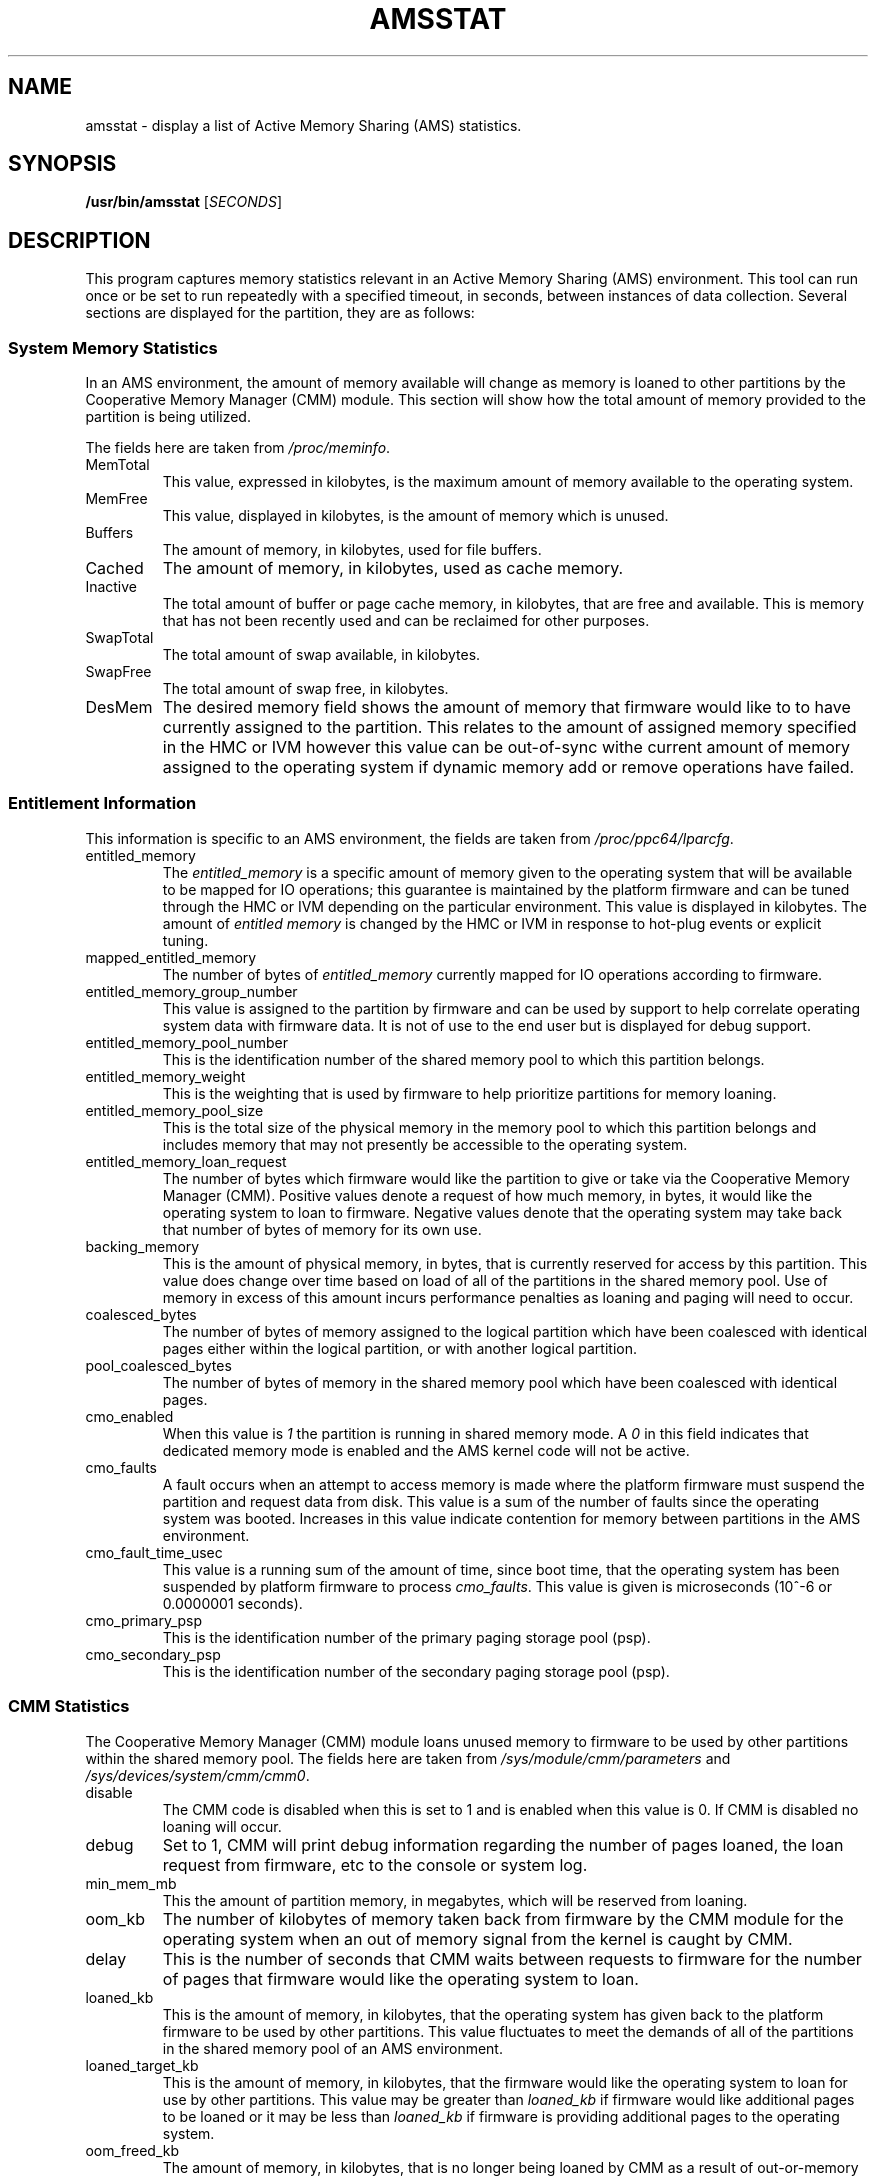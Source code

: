 .\" Copyright (C) 2009 International Business Machines.
.\" Common Public License Version 1.0 (see COPYRIGHT)
.\"
.\" Author(s)
.\"     Robert Jennings <rcj@linux.vnet.ibm.com>
.\"
.TH AMSSTAT 1 "March 2009" Linux "Linux on Power Service Tools"
.SH NAME
amsstat \- display a list of Active Memory Sharing (AMS) statistics.
.SH SYNOPSIS
.B /usr/bin/amsstat
[\fISECONDS\fP]
.SH DESCRIPTION
This program captures memory statistics relevant in an Active Memory Sharing (AMS) environment.  This tool can run once or be set to run repeatedly with a specified timeout, in seconds, between instances of data collection.  Several sections are displayed for the partition, they are as follows:
.SS System Memory Statistics
In an AMS environment, the amount of memory available will change as memory is loaned to other partitions by the Cooperative Memory Manager (CMM) module.  This section will show how the total amount of memory provided to the partition is being utilized.
.P
The fields here are taken from \fI/proc/meminfo\fP.
.TP
MemTotal
This value, expressed in kilobytes, is the maximum amount of memory available to the operating system.
.TP
MemFree
This value, displayed in kilobytes, is the amount of memory which is unused.
.TP
Buffers
The amount of memory, in kilobytes, used for file buffers. 
.TP
Cached
The amount of memory, in kilobytes, used as cache memory. 
.TP
Inactive
The total amount of buffer or page cache memory, in kilobytes, that are free and available. This is memory that has not been recently used and can be reclaimed for other purposes. 
.TP
SwapTotal
The total amount of swap available, in kilobytes. 
.TP
SwapFree
The total amount of swap free, in kilobytes. 
.TP
DesMem
The desired memory field shows the amount of memory that firmware would like to to have currently assigned to the partition.  This relates to the amount of assigned memory specified in the HMC or IVM however this value can be out-of-sync withe current amount of memory assigned to the operating system if dynamic memory add or remove operations have failed.
.SS Entitlement Information
This information is specific to an AMS environment, the fields are taken from \fI/proc/ppc64/lparcfg\fP.
.TP
entitled_memory
The \fIentitled_memory\fP is a specific amount of memory given to the operating system that will be available to be mapped for IO operations; this guarantee is maintained by the platform firmware and can be tuned through the HMC or IVM depending on the particular environment.  This value is displayed in kilobytes.  The amount of \fIentitled memory\fP is changed by the HMC or IVM in response to hot-plug events or explicit tuning.
.TP
mapped_entitled_memory
The number of bytes of \fIentitled_memory\fP currently mapped for IO operations according to firmware.
.TP
entitled_memory_group_number
This value is assigned to the partition by firmware and can be used by support to help correlate operating system data with firmware data.  It is not of use to the end user but is displayed for debug support.
.TP
entitled_memory_pool_number
This is the identification number of the shared memory pool to which this partition belongs.
.TP
entitled_memory_weight
This is the weighting that is used by firmware to help prioritize partitions for memory loaning.
.TP
entitled_memory_pool_size
This is the total size of the physical memory in the memory pool to which this partition belongs and includes memory that may not presently be accessible to the operating system.
.TP
entitled_memory_loan_request
The number of bytes which firmware would like the partition to give or take via the Cooperative Memory Manager (CMM).  Positive values denote a request of how much memory, in bytes, it would like the operating system to loan to firmware.  Negative values denote that the operating system may take back that number of bytes of memory for its own use.
.TP
backing_memory
This is the amount of physical memory, in bytes, that is currently reserved for access by this partition.  This value does change over time based on load of all of the partitions in the shared memory pool.  Use of memory in excess of this amount incurs performance penalties as loaning and paging will need to occur.
.TP
coalesced_bytes
The number of bytes of memory assigned to the logical partition which have been coalesced with identical pages either within the logical partition, or with another logical partition.
.TP
pool_coalesced_bytes
The number of bytes of memory in the shared memory pool which have been coalesced with identical pages.
.TP
cmo_enabled
When this value is \fI1\fP the partition is running in shared memory mode.  A \fI0\fP in this field indicates that dedicated memory mode is enabled and the AMS kernel code will not be active.
.TP
cmo_faults
A fault occurs when an attempt to access memory is made where the platform firmware must suspend the partition and request data from disk.  This value is a sum of the number of faults since the operating system was booted.  Increases in this value indicate contention for memory between partitions in the AMS environment.
.TP
cmo_fault_time_usec
This value is a running sum of the amount of time, since boot time, that the operating system has been suspended by platform firmware to process \fIcmo_faults\fP. This value is given is microseconds (10^-6 or 0.0000001 seconds).
.TP
cmo_primary_psp
This is the identification number of the primary paging storage pool (psp).
.TP
cmo_secondary_psp
This is the identification number of the secondary paging storage pool (psp).
.SS CMM Statistics
The Cooperative Memory Manager (CMM) module loans unused memory to firmware to be used by other partitions within the shared memory pool.  The fields here are taken from \fI/sys/module/cmm/parameters\fP and \fI/sys/devices/system/cmm/cmm0\fP.
.TP
disable
The CMM code is disabled when this is set to 1 and is enabled when this value is 0.  If CMM is disabled no loaning will occur.
.TP
debug
Set to 1, CMM will print debug information regarding the number of pages loaned, the loan request from firmware, etc to the console or system log.
.TP
min_mem_mb
This the amount of partition memory, in megabytes, which will be reserved from loaning.
.TP
oom_kb
The number of kilobytes of memory taken back from firmware by the CMM module for the operating system when an out of memory signal from the kernel is caught by CMM.
.TP
delay
This is the number of seconds that CMM waits between requests to firmware for the number of pages that firmware would like the operating system to loan.
.TP
loaned_kb
This is the amount of memory, in kilobytes, that the operating system has given back to the platform firmware to be used by other partitions.  This value fluctuates to meet the demands of all of the partitions in the shared memory pool of an AMS environment.
.TP
loaned_target_kb
This is the amount of memory, in kilobytes, that the firmware would like the operating system to loan for use by other partitions.  This value may be greater than \fIloaned_kb\fP if firmware would like additional pages to be loaned or it may be less than \fIloaned_kb\fP if firmware is providing additional pages to the operating system.
.TP
oom_freed_kb
The amount of memory, in kilobytes, that is no longer being loaned by CMM as a result of out-or-memory kernel signals.
.SS VIO Bus Statistics
The VIO Bus manages the operating system's \fIentitled memory\fP for devices which may perform DMA operations.  The data here is found in the \fI/sys/bus/vio/\fP directory.  The use of \fIcmo\fP is a historical reference to the \fIAMS\fP feature and is used interchangeably.
.TP
cmo_entitled
The \fIentitled\fP memory is a specific amount of memory given to the operating system that will be available to be mapped for IO operations; this guarantee is maintained by the platform firmware and can be tuned through the HMC or IVM depending on the particular environment.  This value is displayed in kilobytes.  The amount of \fIentitled\fP memory is changed by the HMC or IVM in response to hot-plug events or explicit tuning.
.TP
cmo_reserve_size
The \fIentitled\fP memory is split into two pools, the first of which is the \fIreserve pool\fP.  This value, expressed in kilobytes, represents the amount of memory guaranteed to individual devices on the bus.
.TP
cmo_excess_size
This pool contains any amount of \fIentitled\fP memory not placed in the \fIreserve pool\fP; the value is displayed in kilobytes.  Any device can map memory from this pool for IO operations, after having used up its own allocation from the \fIreserve pool\fP, until the \fIexcess pool\fP is exhausted.
.TP
cmo_excess_free
This value represents the amount of memory, in kilobytes, currently available for devices to use from the \fIexcess pool\fP.
.TP
cmo_spare
This value represents the amount of memory, in kilobytes, kept unused to handle hot-plug events, entitlement rebalancing between devices, and module loading.
.TP
cmo_min
This value represents the current minimum amount of entitlement that the operating system could function with based on the ideal size of the \fIspare\fP allocation plus a small allocation for each device present in the system.  Requests to change system entitlement below this value will fail.  Setting entitlement to this value may impact performance, but should allow the system to make forward progress, the ideal value is displayed in \fIcmo_desired\fP below.
.TP
cmo_desired
Each device in the system that requires memory for mapping IO operations will specify an amount of memory which is desired for optimal performance.  This value is the sum of the requests made by individual devices on the bus and is measured in kilobytes.
.TP
cmo_curr
This value represents the amount of memory, in kilobytes, that is currently mapped by device drivers for IO operations.
.TP
cmo_high
This value, measured in kilobytes, represents the largest amount of memory mapped at any one point in time since the system was booted or the field was last reset.  This value can be reset by writing a '0' to the file \fI/sys/bus/vio/cmo_high\fP.
.SS VIO Device Statistics
Each device that is configured and performs DMA operations will appear listed beneath this heading. The devices are displayed by their location on the VIO bus  nd the data is pulled from \fI/sys/bus/vio/devices/\fP\fB<device name>\fP\fI/*\fP.  For each device the following are shown:
.TP
cmo_desired
The amount of memory, in kilobytes, that the device has requested from the bus to provide optimal performance.  The amount of \fIcmo_entitled\fP memory will not exceed this amount.  The device may receive a memory entitlement less than its desired level in cases where resources are limited.
.TP
cmo_entitled
The amount of memory, in kilobytes, that the device is guaranteed that it may map for IO operations.  The allocation of this entitled memory is made to the device from the bus' \fIcmo_reserve_pool\fP.
.TP
cmo_allocated
The amount of memory, in kilobytes, that the device has currently mapped for IO operations.
.TP
cmo_allocs_failed
When the amount of memory allocated (\fIcmo_allocated\fP) has exhausted both the entitled memory (\fIcmo_entitled\fP) and the bus' excess pool, memory mapping failures will occur.  For each failed attempt, the value displayed here will increase by 1.  Large changes in this value would indicate resource contention that may require system tuning.  The device drivers are written such that these failures, while impacting performance, do not impede functionality.  To reset this counter, the value '0' can be written to the file \fI/sys/bus/vio/devices/\fP<device name>\fI/cmo_allocs_failed\fP.
.SH EXAMPLES
.TP
.B amsstat 
Display the AMS data for the local system, providing an update every 10 seconds.
.P
.TP
.BI amsstat " 10"
Display a list of AMS statistics and repeat every 10 seconds thereafter.
.SH FILES
.I /proc/sys/meminfo 
.br
.I /proc/ppc64/lparcfg
.br
.I /sys/module/cmm/parameters/*
.br
.I /sys/devices/system/cmm/cmm0/
.br
.I /sys/bus/vio/cmo_*
.br
.I /sys/bus/vio/devices/*/cmo_*
